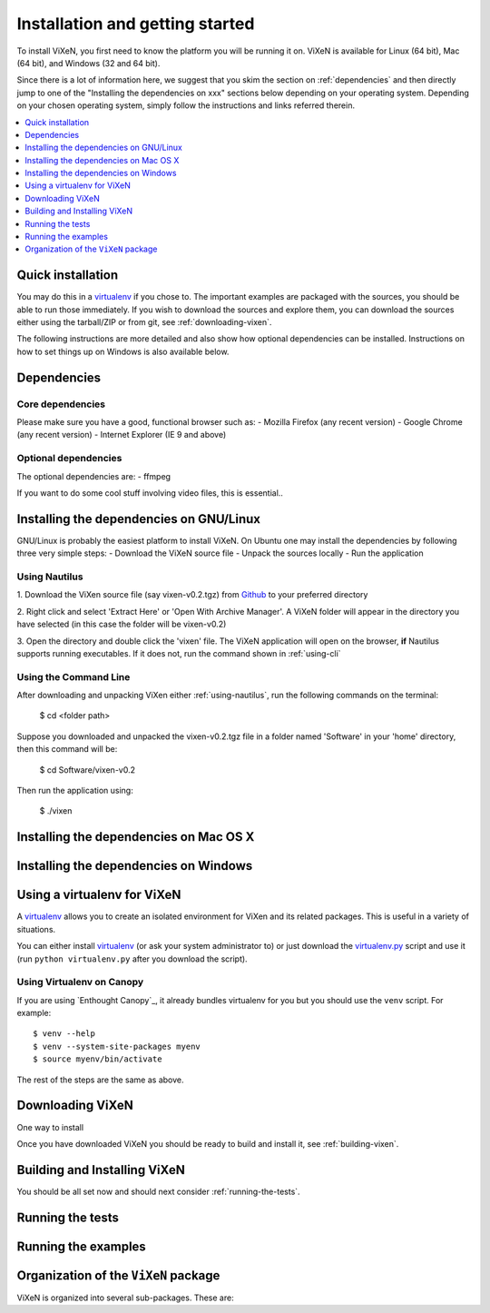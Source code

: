 .. _installation:

=================================
Installation and getting started
=================================

To install ViXeN, you first need to know the platform you will be running it on.
ViXeN is available for Linux (64 bit), Mac (64 bit), and Windows (32 and 64 bit).

Since there is a lot of information here, we suggest that you skim the section
on :ref:`dependencies` and then directly jump to one of the "Installing the
dependencies on xxx" sections below depending on your operating system.
Depending on your chosen operating system, simply follow the instructions
and links referred therein.

.. contents::
    :local:
    :depth: 1

.. _quick-install:

-------------------
Quick installation
-------------------

You may do this in a virtualenv_ if you chose to.  The
important examples are packaged with the sources, you should be able to run
those immediately. If you wish to download the sources and explore them, you
can download the sources either using the tarball/ZIP or from git, see
:ref:`downloading-vixen`.

The following instructions are more detailed and also show how optional
dependencies can be installed.  Instructions on how to set things up on Windows
is also available below.


.. _dependencies:

------------------
Dependencies
------------------

^^^^^^^^^^^^^^^^^^
Core dependencies
^^^^^^^^^^^^^^^^^^

Please make sure you have a good, functional browser such as:
- Mozilla Firefox (any recent version)
- Google Chrome (any recent version)
- Internet Explorer (IE 9 and above)

  
^^^^^^^^^^^^^^^^^^^^^^
Optional dependencies
^^^^^^^^^^^^^^^^^^^^^^

The optional dependencies are:
- ffmpeg

If you want to do some cool stuff involving video files, this is essential..

-----------------------------------------
Installing the dependencies on GNU/Linux
-----------------------------------------

GNU/Linux is probably the easiest platform to install ViXeN. On Ubuntu one may
install the dependencies by following three very simple steps:
- Download the ViXeN source file 
- Unpack the sources locally 
- Run the application

.. _using-nautilus:

^^^^^^^^^^^^^^^^^^^
Using Nautilus
^^^^^^^^^^^^^^^^^^^
1. Download the ViXen source file (say vixen-v0.2.tgz) from Github_ to your preferred 
directory

.. _Github: https://github.com/prabhuramachandran/vixen/tree/master/vixen

2. Right click and select 'Extract Here' or 'Open With Archive Manager'. A ViXeN folder 
will appear in the directory you have selected (in this case the folder will be vixen-v0.2)

3. Open the directory and double click the 'vixen' file. The ViXeN application will open on 
the browser, **if** Nautilus supports running executables. If it does not, run the command
shown in :ref:`using-cli`

.. _using-cli:

^^^^^^^^^^^^^^^^^^^^^^^
Using the Command Line
^^^^^^^^^^^^^^^^^^^^^^^

After downloading and unpacking ViXen either :ref:`using-nautilus`, run the following commands on the terminal:

	$ cd <folder path>

Suppose you downloaded and unpacked the vixen-v0.2.tgz file in a folder named 'Software' in 
your 'home' directory, then this command will be:
	
	$ cd Software/vixen-v0.2

Then run the application using:

	$ ./vixen

.. _installing-deps-osx:

------------------------------------------
Installing the dependencies on Mac OS X
------------------------------------------

---------------------------------------
Installing the dependencies on Windows
---------------------------------------



.. _using-virtualenv:

-------------------------------
Using a virtualenv for ViXeN
-------------------------------


A virtualenv_ allows you to create an isolated environment for ViXen and its
related packages.  This is useful in a variety of situations.

You can either install virtualenv_ (or ask your system administrator to) or
just download the `virtualenv.py
<http://github.com/pypa/virtualenv/tree/master/virtualenv.py>`_ script and use
it (run ``python virtualenv.py`` after you download the script).

.. _virtualenv: http://www.virtualenv.org



^^^^^^^^^^^^^^^^^^^^^^^^^^^^
Using Virtualenv on Canopy
^^^^^^^^^^^^^^^^^^^^^^^^^^^^

If you are using `Enthought Canopy`_, it already bundles virtualenv for you but
you should use the ``venv`` script.  For example::

    $ venv --help
    $ venv --system-site-packages myenv
    $ source myenv/bin/activate

The rest of the steps are the same as above.


.. _downloading-vixen:

------------------
Downloading ViXeN
------------------

One way to install 

Once you have downloaded ViXeN you should be ready to build and install it,
see :ref:`building-vixen`.


.. _building-vixen:

-------------------------------
Building and Installing ViXeN
-------------------------------


You should be all set now and should next consider :ref:`running-the-tests`.



.. _running-the-tests:

------------------
Running the tests
------------------


.. _running-the-examples:

---------------------
Running the examples
---------------------


--------------------------------------
Organization of the ``ViXeN`` package
--------------------------------------

ViXeN is organized into several sub-packages.  These are:


